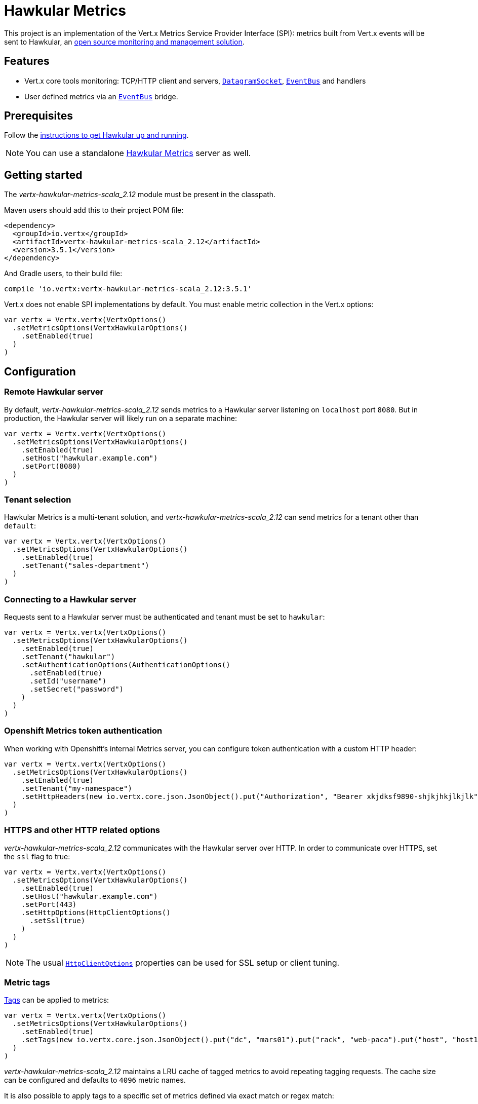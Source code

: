 = Hawkular Metrics

This project is an implementation of the Vert.x Metrics Service Provider Interface (SPI): metrics built from Vert.x
events will be sent to Hawkular, an http://www.hawkular.org[open source monitoring and management solution].

== Features

* Vert.x core tools monitoring: TCP/HTTP client and servers, `link:../../scaladocs/io/vertx/scala/core/datagram/DatagramSocket.html[DatagramSocket]`,
`link:../../scaladocs/io/vertx/scala/core/eventbus/EventBus.html[EventBus]` and handlers
* User defined metrics via an `link:../../scaladocs/io/vertx/scala/core/eventbus/EventBus.html[EventBus]` bridge.

== Prerequisites

Follow the http://www.hawkular.org/hawkular-services/docs/quickstart-guide/[instructions to get Hawkular up and running].

NOTE: You can use a standalone https://github.com/hawkular/hawkular-metrics[Hawkular Metrics] server as well.

== Getting started

The _vertx-hawkular-metrics-scala_2.12_ module must be present in the classpath.

Maven users should add this to their project POM file:

[source,xml,subs="+attributes"]
----
<dependency>
  <groupId>io.vertx</groupId>
  <artifactId>vertx-hawkular-metrics-scala_2.12</artifactId>
  <version>3.5.1</version>
</dependency>
----

And Gradle users, to their build file:

[source,groovy,subs="+attributes"]
----
compile 'io.vertx:vertx-hawkular-metrics-scala_2.12:3.5.1'
----

Vert.x does not enable SPI implementations by default. You must enable metric collection in the Vert.x options:

[source,scala]
----
var vertx = Vertx.vertx(VertxOptions()
  .setMetricsOptions(VertxHawkularOptions()
    .setEnabled(true)
  )
)

----

== Configuration

=== Remote Hawkular server

By default, _vertx-hawkular-metrics-scala_2.12_ sends metrics to a Hawkular server listening on `localhost` port `8080`.
But in production, the Hawkular server will likely run on a separate machine:

[source,scala]
----
var vertx = Vertx.vertx(VertxOptions()
  .setMetricsOptions(VertxHawkularOptions()
    .setEnabled(true)
    .setHost("hawkular.example.com")
    .setPort(8080)
  )
)

----

=== Tenant selection

Hawkular Metrics is a multi-tenant solution, and _vertx-hawkular-metrics-scala_2.12_ can send metrics for a tenant other than `default`:

[source,scala]
----
var vertx = Vertx.vertx(VertxOptions()
  .setMetricsOptions(VertxHawkularOptions()
    .setEnabled(true)
    .setTenant("sales-department")
  )
)

----

=== Connecting to a Hawkular server

Requests sent to a Hawkular server must be authenticated and tenant must be set to `hawkular`:

[source,scala]
----
var vertx = Vertx.vertx(VertxOptions()
  .setMetricsOptions(VertxHawkularOptions()
    .setEnabled(true)
    .setTenant("hawkular")
    .setAuthenticationOptions(AuthenticationOptions()
      .setEnabled(true)
      .setId("username")
      .setSecret("password")
    )
  )
)

----

=== Openshift Metrics token authentication

When working with Openshift's internal Metrics server, you can configure token authentication with a custom HTTP header:

[source,scala]
----
var vertx = Vertx.vertx(VertxOptions()
  .setMetricsOptions(VertxHawkularOptions()
    .setEnabled(true)
    .setTenant("my-namespace")
    .setHttpHeaders(new io.vertx.core.json.JsonObject().put("Authorization", "Bearer xkjdksf9890-shjkjhkjlkjlk"))
  )
)

----

=== HTTPS and other HTTP related options

_vertx-hawkular-metrics-scala_2.12_ communicates with the Hawkular server over HTTP. In order to communicate over HTTPS, set the
`ssl` flag to true:

[source,scala]
----
var vertx = Vertx.vertx(VertxOptions()
  .setMetricsOptions(VertxHawkularOptions()
    .setEnabled(true)
    .setHost("hawkular.example.com")
    .setPort(443)
    .setHttpOptions(HttpClientOptions()
      .setSsl(true)
    )
  )
)

----

NOTE: The usual `link:../../vertx-core/dataobjects.html#HttpClientOptions[HttpClientOptions]` properties can be used for SSL setup or client
tuning.

=== Metric tags

http://www.hawkular.org/hawkular-metrics/docs/user-guide/#_tagging[Tags] can be applied to metrics:

[source,scala]
----
var vertx = Vertx.vertx(VertxOptions()
  .setMetricsOptions(VertxHawkularOptions()
    .setEnabled(true)
    .setTags(new io.vertx.core.json.JsonObject().put("dc", "mars01").put("rack", "web-paca").put("host", "host13"))
  )
)

----

_vertx-hawkular-metrics-scala_2.12_ maintains a LRU cache of tagged metrics to avoid repeating tagging requests.
The cache size can be configured and defaults to `4096` metric names.

It is also possible to apply tags to a specific set of metrics defined via exact match or regex match:

[source,scala]
----
var vertx = Vertx.vertx(VertxOptions()
  .setMetricsOptions(VertxHawkularOptions()
    .setEnabled(true)
    .setMetricTagsMatches(List(MetricTagsMatch()
      .setValue("myapp.foo.my-metric")
      .setTags(new io.vertx.core.json.JsonObject().put("myapp", "foo"))
    , MetricTagsMatch()
      .setType(MatchType.REGEX)
      .setValue(".*\\.foo\\.*")
      .setTags(new io.vertx.core.json.JsonObject().put("myapp", "foo"))
    ))
  )
)

----

WARNING: If you use regex match, a wrong regex can potentially match a lot of metrics.

NOTE: When evaluating tags to apply, metric specific tags have higher priority than global tags.
In other words, a metric specific tag may overwrite a global tag.

Please refer to `link:../dataobjects.html#VertxHawkularOptions[VertxHawkularOptions]` for an exhaustive list of options.

== Vert.x core tools metrics

This section lists all the metrics generated by monitoring the Vert.x core tools.

=== Net Client

[cols="15,50,35", options="header"]
|===
|Metric type
|Metric name
|Description

|Gauge
|`vertx.net.client.<host>:<port>.connections`
|Number of connections to the remote host currently opened.

|Counter
|`vertx.net.client.<host>:<port>.bytesReceived`
|Total number of bytes received from the remote host.

|Counter
|`vertx.net.client.<host>:<port>.bytesSent`
|Total number of bytes sent to the remote host.

|Counter
|`vertx.net.client.<host>:<port>.errorCount`
|Total number of errors.

|===

=== HTTP Client

[cols="15,50,35", options="header"]
|===
|Metric type
|Metric name
|Description

|Gauge
|`vertx.http.client.<host>:<port>.connections`
|Number of connections to the remote host currently opened.

|Counter
|`vertx.http.client.<host>:<port>.bytesReceived`
|Total number of bytes received from the remote host.

|Counter
|`vertx.http.client.<host>:<port>.bytesSent`
|Total number of bytes sent to the remote host.

|Counter
|`vertx.http.client.<host>:<port>.errorCount`
|Total number of errors.

|Gauge
|`vertx.http.client.<host>:<port>.requests`
|Number of requests waiting for a response.

|Counter
|`vertx.http.client.<host>:<port>.requestCount`
|Total number of requests sent.

|Counter
|`vertx.http.client.<host>:<port>.responseTime`
|Cumulated response time.

|Gauge
|`vertx.http.client.<host>:<port>.wsConnections`
|Number of websockets currently opened.

|===

=== Datagram socket

[cols="15,50,35", options="header"]
|===
|Metric type
|Metric name
|Description

|Counter
|`vertx.datagram.<host>:<port>.bytesReceived`
|Total number of bytes received on the `<host>:<port>` listening address.

|Counter
|`vertx.datagram.<host>:<port>.bytesSent`
|Total number of bytes sent to the remote host.

|Counter
|`vertx.datagram.errorCount`
|Total number of errors.

|===

=== Net Server

[cols="15,50,35", options="header"]
|===
|Metric type
|Metric name
|Description

|Gauge
|`vertx.net.server.<host>:<port>.connections`
|Number of opened connections to the Net Server listening on the `<host>:<port>` address.

|Counter
|`vertx.net.server.<host>:<port>.bytesReceived`
|Total number of bytes received by the Net Server listening on the `<host>:<port>` address.

|Counter
|`vertx.net.server.<host>:<port>.bytesSent`
|Total number of bytes sent to the Net Server listening on the `<host>:<port>` address.

|Counter
|`vertx.net.server.<host>:<port>.errorCount`
|Total number of errors.

|===

=== HTTP Server

[cols="15,50,35", options="header"]
|===
|Metric type
|Metric name
|Description

|Gauge
|`vertx.http.server.<host>:<port>.connections`
|Number of opened connections to the HTTP Server listening on the `<host>:<port>` address.

|Counter
|`vertx.http.server.<host>:<port>.bytesReceived`
|Total number of bytes received by the HTTP Server listening on the `<host>:<port>` address.

|Counter
|`vertx.http.server.<host>:<port>.bytesSent`
|Total number of bytes sent to the HTTP Server listening on the `<host>:<port>` address.

|Counter
|`vertx.http.server.<host>:<port>.errorCount`
|Total number of errors.

|Gauge
|`vertx.http.client.<host>:<port>.requests`
|Number of requests being processed.

|Counter
|`vertx.http.client.<host>:<port>.requestCount`
|Total number of requests processed.

|Counter
|`vertx.http.client.<host>:<port>.processingTime`
|Cumulated request processing time.

|Gauge
|`vertx.http.client.<host>:<port>.wsConnections`
|Number of websockets currently opened.

|===

=== Event Bus

[cols="15,50,35", options="header"]
|===
|Metric type
|Metric name
|Description

|Gauge
|`vertx.eventbus.handlers`
|Number of event bus handlers.

|Counter
|`vertx.eventbus.errorCount`
|Total number of errors.

|Counter
|`vertx.eventbus.bytesWritten`
|Total number of bytes sent while sending messages to event bus cluster peers.

|Counter
|`vertx.eventbus.bytesRead`
|Total number of bytes received while reading messages from event bus cluster peers.

|Gauge
|`vertx.eventbus.pending`
|Number of messages not processed yet. One message published will count for `N` pending if `N` handlers
are registered to the corresponding address.

|Gauge
|`vertx.eventbus.pendingLocal`
|Like `vertx.eventbus.pending`, for local messages only.

|Gauge
|`vertx.eventbus.pendingRemote`
|Like `vertx.eventbus.pending`, for remote messages only.

|Counter
|`vertx.eventbus.publishedMessages`
|Total number of messages published (publish / subscribe).

|Counter
|`vertx.eventbus.publishedLocalMessages`
|Like `vertx.eventbus.publishedMessages`, for local messages only.

|Counter
|`vertx.eventbus.publishedRemoteMessages`
|Like `vertx.eventbus.publishedMessages`, for remote messages only.

|Counter
|`vertx.eventbus.sentMessages`
|Total number of messages sent (point-to-point).

|Counter
|`vertx.eventbus.sentLocalMessages`
|Like `vertx.eventbus.sentMessages`, for local messages only.

|Counter
|`vertx.eventbus.sentRemoteMessages`
|Like `vertx.eventbus.sentMessages`, for remote messages only.

|Counter
|`vertx.eventbus.receivedMessages`
|Total number of messages received.

|Counter
|`vertx.eventbus.receivedLocalMessages`
|Like `vertx.eventbus.receivedMessages`, for remote messages only.

|Counter
|`vertx.eventbus.receivedRemoteMessages`
|Like `vertx.eventbus.receivedMessages`, for remote messages only.

|Counter
|`vertx.eventbus.deliveredMessages`
|Total number of messages delivered to handlers.

|Counter
|`vertx.eventbus.deliveredLocalMessages`
|Like `vertx.eventbus.deliveredMessages`, for remote messages only.

|Counter
|`vertx.eventbus.deliveredRemoteMessages`
|Like `vertx.eventbus.deliveredMessages`, for remote messages only.

|Counter
|`vertx.eventbus.replyFailures`
|Total number of message reply failures.

|Counter
|`vertx.eventbus.<address>.processingTime`
|Cumulated processing time for handlers listening to the `address`.

|===

== Vert.x pool metrics

This section lists all the metrics generated by monitoring Vert.x pools.

There are two types currently supported:

* _worker_ (see `link:../../scaladocs/io/vertx/scala/core/WorkerExecutor.html[WorkerExecutor]`)
* _datasource_ (created with Vert.x JDBC client)

NOTE: Vert.x creates two worker pools upfront, _vert.x-worker-thread_ and _vert.x-internal-blocking_.

All metrics are prefixed with `<type>.<name>.`. For example, `worker.vert.x-internal-blocking.`.

[cols="15,50,35", options="header"]
|===
|Metric type
|Metric name
|Description

|Counter
|`vertx.pool.<type>.<name>.delay`
|Cumulated time waiting for a resource (queue time).

|Gauge
|`vertx.pool.<type>.<name>.queued`
|Current number of elements waiting for a resource.

|Counter
|`vertx.pool.<type>.<name>.queueCount`
|Total number of elements queued.

|Counter
|`vertx.pool.<type>.<name>.usage`
|Cumulated time using a resource (i.e. processing time for worker pools).

|Gauge
|`vertx.pool.<type>.<name>.inUse`
|Current number of resources used.

|Counter
|`vertx.pool.<type>.<name>.completed`
|Total number of elements done with the resource (i.e. total number of tasks executed for worker pools).

|Gauge
|`vertx.pool.<type>.<name>.maxPoolSize`
|Maximum pool size, only present if it could be determined.

|Gauge
|`vertx.pool.<type>.<name>.inUse`
|Pool usage ratio, only present if maximum pool size could be determined.

|===

== Verticle metrics

[cols="15,50,35", options="header"]
|===
|Metric type
|Metric name
|Description

|Gauge
|`vertx.verticle.<name>`
|Number of verticle instances deployed.

|===

== User defined metrics

Users can send their own metrics to the Hawkular server. In order to do so, the event bus metrics bridge must be
enabled:

[source,scala]
----
var vertx = Vertx.vertx(VertxOptions()
  .setMetricsOptions(VertxHawkularOptions()
    .setEnabled(true)
    .setMetricsBridgeEnabled(true)
  )
)

----

By default, the metrics bus handler is listening to the `hawkular.metrics` address. But the bridge address
can be configured:

[source,scala]
----
var vertx = Vertx.vertx(VertxOptions()
  .setMetricsOptions(VertxHawkularOptions()
    .setEnabled(true)
    .setMetricsBridgeEnabled(true)
    .setMetricsBridgeAddress("__hawkular_metrics")
  )
)

----

The metrics bridge handler expects messages in the JSON format. The JSON object must at least provide a metric
`id` and a numerical `value`:

[source,scala]
----
var message = new io.vertx.core.json.JsonObject().put("id", "myapp.files.opened").put("value", 7)
vertx.eventBus().publish("hawkular.metrics", message)

----

The handler will assume the metric is a gauge and will assign a timestamp corresponding to the time when the message was processed.
If the metric is a counter or availability, or if you prefer explicit configuration, set the `type` and/or `timestamp` attributes:

[source,scala]
----
var counterMetric = new io.vertx.core.json.JsonObject().put("id", "myapp.files.opened").put("type", "counter").put("timestamp", 189898098098908).put("value", 7)
vertx.eventBus().publish("hawkular.metrics", counterMetric)

var availabilityMetric = new io.vertx.core.json.JsonObject().put("id", "myapp.mysubsystem.status").put("type", "availability").put("value", "up")
vertx.eventBus().publish("hawkular.metrics", availabilityMetric)

----

NOTE: Hawkular understands all timestamps as milliseconds since January 1, 1970, 00:00:00 UTC.